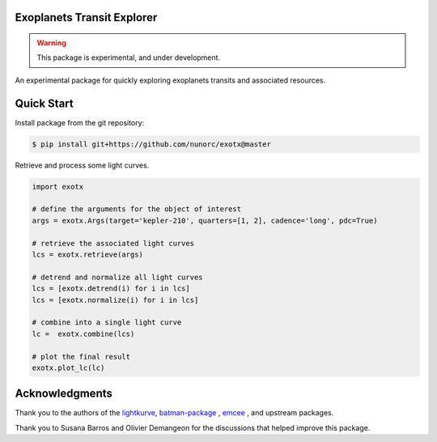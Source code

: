 
Exoplanets Transit Explorer
===========================

.. warning:: This package is experimental, and under development.

An experimental package for quickly exploring exoplanets transits and associated resources.

Quick Start
===========

Install package from the git repository:

.. code-block:: bash

    $ pip install git+https://github.com/nunorc/exotx@master

Retrieve and process some light curves.

.. code-block:: python

    import exotx

    # define the arguments for the object of interest
    args = exotx.Args(target='kepler-210', quarters=[1, 2], cadence='long', pdc=True)

    # retrieve the associated light curves
    lcs = exotx.retrieve(args)

    # detrend and normalize all light curves
    lcs = [exotx.detrend(i) for i in lcs]
    lcs = [exotx.normalize(i) for i in lcs]

    # combine into a single light curve
    lc =  exotx.combine(lcs)

    # plot the final result
    exotx.plot_lc(lc)

Acknowledgments
===============

Thank you to the authors of the
`lightkurve <https://docs.lightkurve.org>`_,
`batman-package <https://lweb.cfa.harvard.edu/~lkreidberg/batman/>`_ ,
`emcee <https://emcee.readthedocs.io/>`_ ,
and upstream packages.

Thank you to Susana Barros and Olivier Demangeon for the discussions that
helped improve this package.
